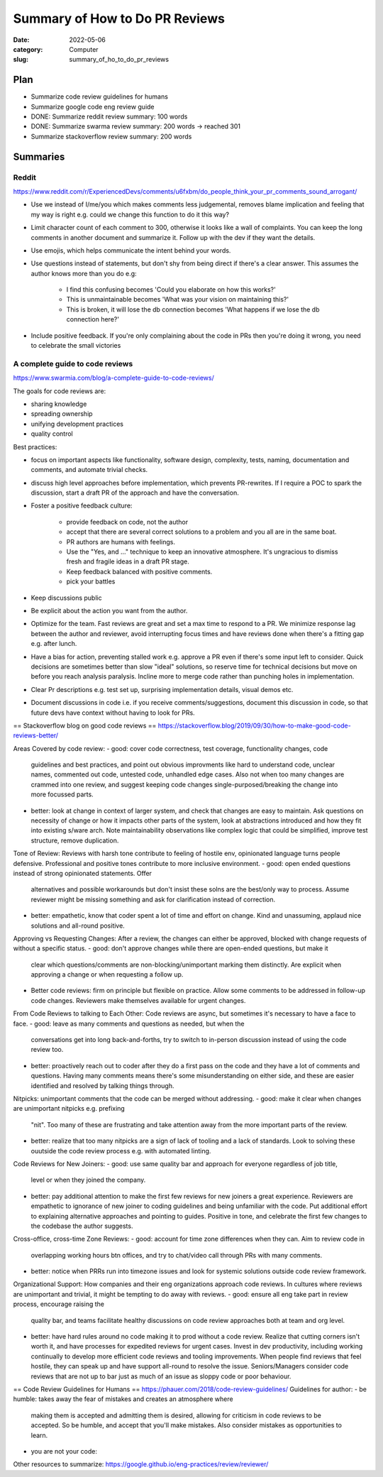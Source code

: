 ###############################
Summary of How to Do PR Reviews
###############################

:date: 2022-05-06
:category: Computer
:slug: summary_of_ho_to_do_pr_reviews

Plan
====
- Summarize code review guidelines for humans
- Summarize google code eng review guide
- DONE: Summarize reddit review summary: 100 words
- DONE: Summarize swarma review summary: 200 words -> reached 301
- Summarize stackoverflow review summary: 200 words


Summaries
=========

Reddit
------
https://www.reddit.com/r/ExperiencedDevs/comments/u6fxbm/do_people_think_your_pr_comments_sound_arrogant/

- Use we instead of I/me/you which makes comments less judgemental, removes
  blame implication and feeling that my way is right e.g. could we change this
  function to do it this way?
- Limit character count of each comment to 300, otherwise it looks like a wall
  of complaints. You can keep the long comments in another document and
  summarize it. Follow up with the dev if they want the details.
- Use emojis, which helps communicate the intent behind your words.
- Use questions instead of statements, but don't shy from being direct if
  there's a clear answer. This assumes the author knows more than you do e.g:

    - I find this confusing becomes 'Could you elaborate on how this works?'
    - This is unmaintainable becomes 'What was your vision on maintaining this?'
    - This is broken, it will lose the db connection becomes 'What happens if we
      lose the db connection here?'

- Include positive feedback. If you're only complaining about the code in PRs
  then you're doing it wrong, you need to celebrate the small victories 


A complete guide to code reviews
--------------------------------
https://www.swarmia.com/blog/a-complete-guide-to-code-reviews/

The goals for code reviews are:

- sharing knowledge
- spreading ownership
- unifying development practices
- quality control

Best practices:

- focus on important aspects like functionality, software design, complexity,
  tests, naming, documentation and comments, and automate trivial checks.
- discuss high level approaches before implementation, which prevents
  PR-rewrites. If I require a POC to spark the discussion, start a draft PR of
  the approach and have the conversation.
- Foster a positive feedback culture:

    - provide feedback on code, not the author
    - accept that there are several correct solutions to a problem and you all
      are in the same boat.
    - PR authors are humans with feelings.
    - Use the "Yes, and ..." technique to keep an innovative atmosphere. It's
      ungracious to dismiss fresh and fragile ideas in a draft PR stage.
    - Keep feedback balanced with positive comments.
    - pick your battles
- Keep discussions public
- Be explicit about the action you want from the author.
- Optimize for the team. Fast reviews are great and set a max time to respond to
  a PR. We minimize response lag between the author and reviewer, avoid
  interrupting focus times and have reviews done when there's a fitting gap e.g.
  after lunch.
- Have a bias for action, preventing stalled work e.g. approve a PR even if
  there's some input left to consider. Quick decisions are sometimes better than
  slow "ideal" solutions, so reserve time for technical decisions but move on
  before you reach analysis paralysis. Incline more to merge code rather than
  punching holes in implementation.
- Clear Pr descriptions e.g. test set up, surprising implementation details,
  visual demos etc.
- Document discussions in code i.e. if you receive comments/suggestions,
  document this discussion in code, so that future devs have context without
  having to look for PRs.


== Stackoverflow blog on good code reviews ==
https://stackoverflow.blog/2019/09/30/how-to-make-good-code-reviews-better/

Areas Covered by code review:
- good: cover code correctness, test coverage, functionality changes, code
  guidelines and best practices, and point out obvious improvments like hard to
  understand code, unclear names, commented out code, untested code, unhandled
  edge cases. Also not when too many changes are crammed into one review, and
  suggest keeping code changes single-purposed/breaking the change into more
  focussed parts.
- better: look at change in context of larger system, and check that changes are
  easy to maintain. Ask questions on necessity of change or how it impacts other
  parts of the system, look at abstractions introduced and how they fit into
  existing s/ware arch. Note maintainability observations like complex logic
  that could be simplified, improve test structure, remove duplication.

Tone of Review:
Reviews with harsh tone contribute to feeling of hostile env, opinionated
language turns people defensive. Professional and positive tones contribute to
more inclusive environment.
- good: open ended questions instead of strong opinionated statements. Offer
  alternatives and possible workarounds but don't insist these solns are the
  best/only way to process. Assume reviewer might be missing something and ask
  for clarification instead of correction.
- better: empathetic, know that coder spent a lot of time and effort on change.
  Kind and unassuming, applaud nice solutions and all-round positive.

Approving vs Requesting Changes:
After a review, the changes can either be approved, blocked with change requests
of without a specific status.
- good: don't approve changes while there are open-ended questions, but make it
  clear which questions/comments are non-blocking/unimportant marking them
  distinctly. Are explicit when approving a change or when requesting a follow
  up.
- Better code reviews: firm on principle but flexible on practice. Allow some
  comments to be addressed in follow-up code changes. Reviewers make themselves
  available for urgent changes.

From Code Reviews to talking to Each Other:
Code reviews are async, but sometimes it's necessary to have a face to face.
- good: leave as many comments and questions as needed, but when the
  conversations get into long back-and-forths, try to switch to in-person
  discussion instead of using the code review too.
- better: proactively reach out to coder after they do a first pass on the code
  and they have a lot of comments and questions. Having many comments means
  there's some misunderstanding on either side, and these are easier identified
  and resolved by talking things through.

Nitpicks:
unimportant comments that the code can be merged without addressing.
- good: make it clear when changes are unimportant nitpicks e.g. prefixing
  "nit". Too many of these are frustrating and take attention away from the more
  important parts of the review.
- better: realize that too many nitpicks are a sign of lack of tooling and a
  lack of standards. Look to solving these ouutside the code review process e.g.
  with automated linting.

Code Reviews for New Joiners:
- good: use same quality bar and approach for everyone regardless of job title,
  level or when they joined the company.
- better: pay additional attention to make the first few reviews for new joiners
  a great experience. Reviewers are empathetic to ignorance of new joiner to
  coding guidelines and being unfamiliar with the code. Put additional effort to
  explaining alternative approaches and pointing to guides. Positive in tone,
  and celebrate the first few changes to the codebase the author suggests.

Cross-office, cross-time Zone Reviews:
- good: account for time zone differences when they can. Aim to review code in
  overlapping working hours btn offices, and try to chat/video call through
  PRs with many comments.
- better: notice when PRRs run into timezone issues and look for systemic
  solutions outside code review framework.

Organizational Support:
How companies and their eng organizations approach code reviews. In cultures
where reviews are unimportant and trivial, it might be tempting to do away with
reviews.
- good: ensure all eng take part in review process, encourage raising the
  quality bar, and teams facilitate healthy discussions on code review
  approaches both at team and org level.
- better: have hard rules around no code making it to prod without a code
  review. Realize that cutting corners isn't worth it, and have processes for
  expedited reviews for urgent cases. Invest in dev productivity, including
  working continually to develop more efficient code reviews and tooling
  improvements. When people find reviews that feel hostile, they can speak up
  and have support all-round to resolve the issue. Seniors/Managers consider
  code reviews that are not up to bar just as much of an issue as sloppy code or
  poor behaviour.

== Code Review Guidelines for Humans ==
https://phauer.com/2018/code-review-guidelines/
Guidelines for author:
- be humble: takes away the fear of mistakes and creates an atmosphere where
  making them is accepted and admitting them is desired, allowing for criticism
  in code reviews to be accepted. So be humble, and accept that you'll make
  mistakes. Also consider mistakes as opportunities to learn.
- you are not your code:


Other resources to summarize:
https://google.github.io/eng-practices/review/reviewer/




